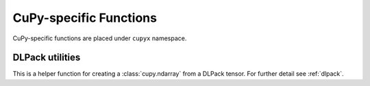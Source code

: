 .. module:: cupyx

CuPy-specific Functions
=======================

CuPy-specific functions are placed under ``cupyx`` namespace.

.. autosummary::
   :toctree: generated/
   :nosignatures:

   cupyx.rsqrt
   cupyx.scatter_add
   cupyx.scatter_max
   cupyx.scatter_min
   cupyx.empty_pinned
   cupyx.empty_like_pinned
   cupyx.zeros_pinned
   cupyx.zeros_like_pinned

DLPack utilities
----------------

This is a helper function for creating a :class:`cupy.ndarray` from a DLPack tensor.
For further detail see :ref:`dlpack`.

.. autosummary::
   :toctree: generated/
   :nosignatures:

   cupy.fromDlpack
